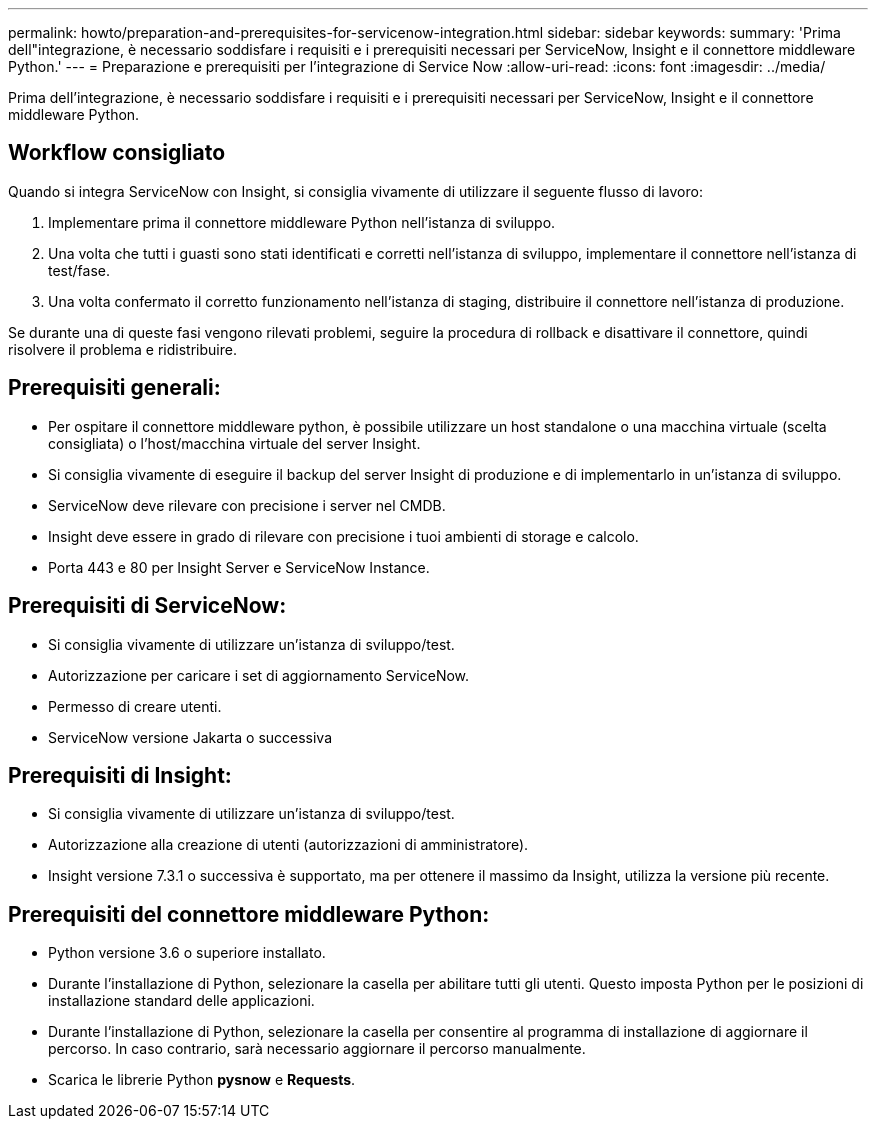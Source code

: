 ---
permalink: howto/preparation-and-prerequisites-for-servicenow-integration.html 
sidebar: sidebar 
keywords:  
summary: 'Prima dell"integrazione, è necessario soddisfare i requisiti e i prerequisiti necessari per ServiceNow, Insight e il connettore middleware Python.' 
---
= Preparazione e prerequisiti per l'integrazione di Service Now
:allow-uri-read: 
:icons: font
:imagesdir: ../media/


[role="lead"]
Prima dell'integrazione, è necessario soddisfare i requisiti e i prerequisiti necessari per ServiceNow, Insight e il connettore middleware Python.



== Workflow consigliato

Quando si integra ServiceNow con Insight, si consiglia vivamente di utilizzare il seguente flusso di lavoro:

. Implementare prima il connettore middleware Python nell'istanza di sviluppo.
. Una volta che tutti i guasti sono stati identificati e corretti nell'istanza di sviluppo, implementare il connettore nell'istanza di test/fase.
. Una volta confermato il corretto funzionamento nell'istanza di staging, distribuire il connettore nell'istanza di produzione.


Se durante una di queste fasi vengono rilevati problemi, seguire la procedura di rollback e disattivare il connettore, quindi risolvere il problema e ridistribuire.



== Prerequisiti generali:

* Per ospitare il connettore middleware python, è possibile utilizzare un host standalone o una macchina virtuale (scelta consigliata) o l'host/macchina virtuale del server Insight.
* Si consiglia vivamente di eseguire il backup del server Insight di produzione e di implementarlo in un'istanza di sviluppo.
* ServiceNow deve rilevare con precisione i server nel CMDB.
* Insight deve essere in grado di rilevare con precisione i tuoi ambienti di storage e calcolo.
* Porta 443 e 80 per Insight Server e ServiceNow Instance.




== Prerequisiti di ServiceNow:

* Si consiglia vivamente di utilizzare un'istanza di sviluppo/test.
* Autorizzazione per caricare i set di aggiornamento ServiceNow.
* Permesso di creare utenti.
* ServiceNow versione Jakarta o successiva




== Prerequisiti di Insight:

* Si consiglia vivamente di utilizzare un'istanza di sviluppo/test.
* Autorizzazione alla creazione di utenti (autorizzazioni di amministratore).
* Insight versione 7.3.1 o successiva è supportato, ma per ottenere il massimo da Insight, utilizza la versione più recente.




== Prerequisiti del connettore middleware Python:

* Python versione 3.6 o superiore installato.
* Durante l'installazione di Python, selezionare la casella per abilitare tutti gli utenti. Questo imposta Python per le posizioni di installazione standard delle applicazioni.
* Durante l'installazione di Python, selezionare la casella per consentire al programma di installazione di aggiornare il percorso. In caso contrario, sarà necessario aggiornare il percorso manualmente.
* Scarica le librerie Python *pysnow* e *Requests*.

